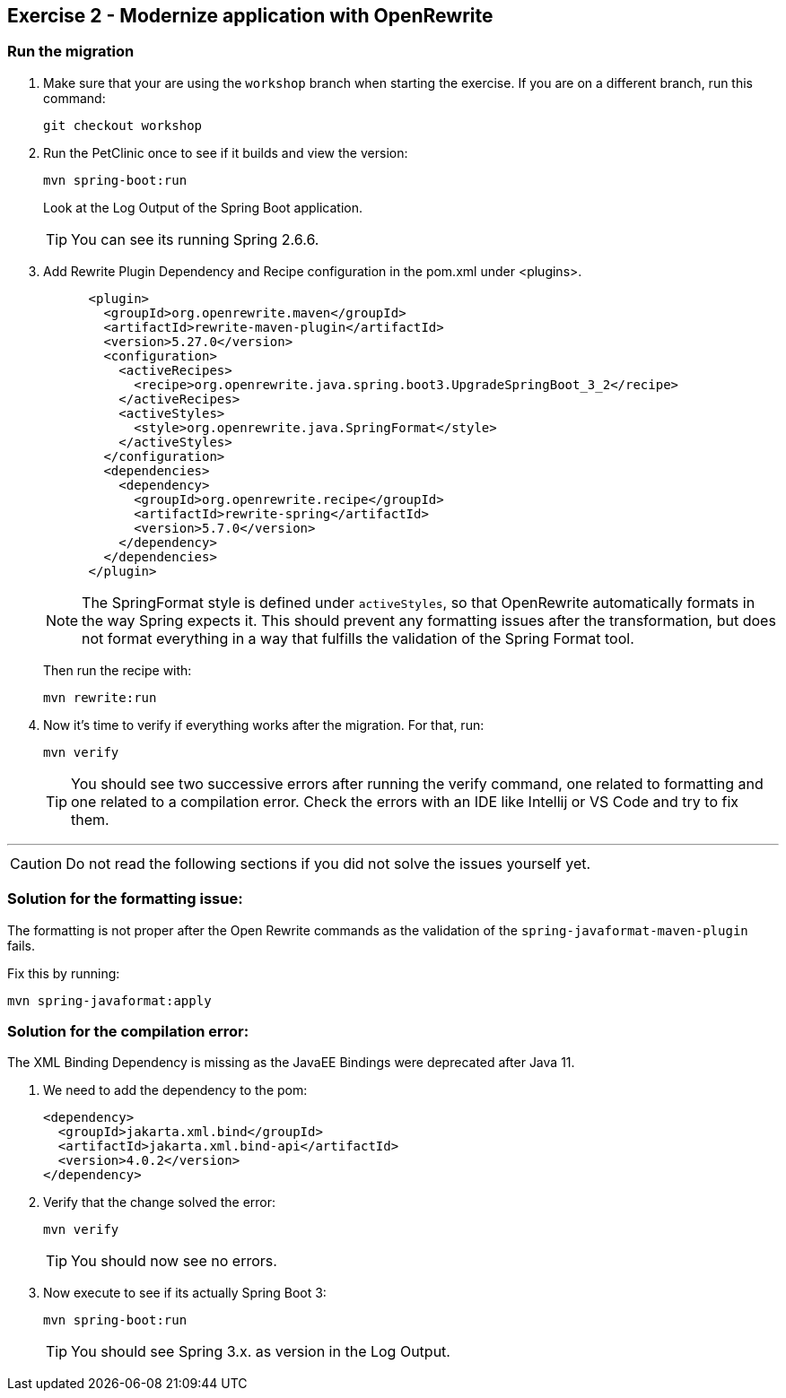 ifdef::env-github[]
:tip-caption: :bulb:
:note-caption: :information_source:
:important-caption: :heavy_exclamation_mark:
:caution-caption: :fire:
:warning-caption: :warning:
endif::[]

== Exercise 2 - Modernize application with OpenRewrite 

=== Run the migration

. Make sure that your are using the `workshop` branch when starting the exercise. If you are on a different branch, run this command:
+
[source, bash]
----
git checkout workshop
----

. Run the PetClinic once to see if it builds and view the version:
+
[source, bash]
----
mvn spring-boot:run
----
+
Look at the Log Output of the Spring Boot application.
+
TIP: You can see its running Spring 2.6.6.

. Add Rewrite Plugin Dependency and Recipe configuration in the pom.xml under <plugins>.
+
[source, xml]
----
      <plugin>
        <groupId>org.openrewrite.maven</groupId>
        <artifactId>rewrite-maven-plugin</artifactId>
        <version>5.27.0</version>
        <configuration>
          <activeRecipes>
            <recipe>org.openrewrite.java.spring.boot3.UpgradeSpringBoot_3_2</recipe>
          </activeRecipes>
          <activeStyles>
            <style>org.openrewrite.java.SpringFormat</style>
          </activeStyles>
        </configuration>
        <dependencies>
          <dependency>
            <groupId>org.openrewrite.recipe</groupId>
            <artifactId>rewrite-spring</artifactId>
            <version>5.7.0</version>
          </dependency>
        </dependencies>
      </plugin>
----
+
[NOTE]
==== 
The SpringFormat style is defined under `activeStyles`, so that OpenRewrite automatically formats in the way Spring expects it. 
This should prevent any formatting issues after the transformation, but does not format everything in a way that fulfills the validation of the Spring Format tool.
====
+
Then run the recipe with:
+
[source, bash]
----
mvn rewrite:run
----

. Now it's time to verify if everything works after the migration. For that, run:
+
[source, bash]
----
mvn verify 
----
+
[TIP]
====
You should see two successive errors after running the verify command, one related to formatting and one related to a compilation error.
Check the errors with an IDE like Intellij or VS Code and try to fix them.
====

'''

CAUTION: Do not read the following sections if you did not solve the issues yourself yet. 


=== Solution for the formatting issue:

The formatting is not proper after the Open Rewrite commands as the validation of the `spring-javaformat-maven-plugin` fails.

Fix this by running:

[source, bash]
----
mvn spring-javaformat:apply
----

=== Solution for the compilation error:

The XML Binding Dependency is missing as the JavaEE Bindings were deprecated after Java 11. 

. We need to add the dependency to the pom: 
+
[source,xml]
----
<dependency>
  <groupId>jakarta.xml.bind</groupId>
  <artifactId>jakarta.xml.bind-api</artifactId>
  <version>4.0.2</version>
</dependency>
----

. Verify that the change solved the error:
+
[source,bash]
----
mvn verify 
----
+
TIP: You should now see no errors.

. Now execute to see if its actually Spring Boot 3:
+
[source,bash]
----
mvn spring-boot:run
----
+
TIP: You should see Spring 3.x. as version in the Log Output.